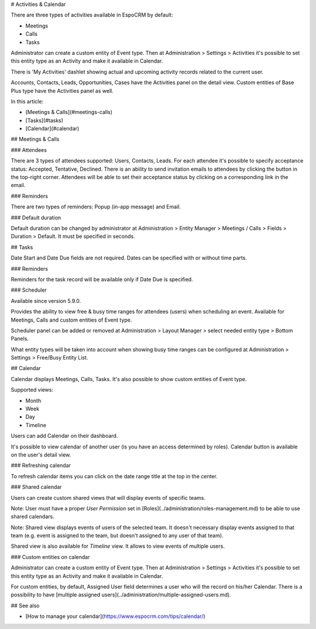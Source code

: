 # Activities & Calendar

There are three types of activities available in EspoCRM by default:

* Meetings
* Calls
* Tasks

Administrator can create a custom entity of Event type. Then at Administration > Settings > Activities it's possible to set this entity type as an Activity and make it available in Calendar.

There is 'My Activities' dashlet showing actual and upcoming activity records related to the current user.

Accounts, Contacts, Leads, Opportunities, Cases have the Activities panel on the detail view. Custom entities of Base Plus type have the Activities panel as well.

In this article:

* [Meetings & Calls](#meetings-calls)
* [Tasks](#tasks)
* [Calendar](#calendar)

## Meetings & Calls

### Attendees

There are 3 types of attendees supported: Users, Contacts, Leads. For each attendee it's possible to specify acceptance status: Accepted, Tentative, Declined. There is an ability to send invitation emails to attendees by clicking the button in the top-right corner. Attendees will be able to set their acceptance status by clicking on a corresponding link in the email.

### Reminders

There are two types of reminders: Popup (in-app message) and Email.

### Default duration

Default duration can be changed by administrator at Administration > Entity Manager > Meetings / Calls > Fields > Duration > Default. It must be specified in seconds.

## Tasks

Date Start and Date Due fields are not required. Dates can be specified with or without time parts.

### Reminders

Reminders for the task record will be available only if Date Due is specified.

### Scheduler

Available since version 5.9.0.

Provides the ability to view free & busy time ranges for attendees (users) when scheduling an event. Available for Meetings, Calls and custom entities of Event type.

Scheduler panel can be added or removed at Administration > Layout Manager > select needed entity type > Bottom Panels.

What entity types will be taken into account when showing busy time ranges can be configured at Administration > Settings > Free/Busy Entity List.

## Calendar

Calendar displays Meetings, Calls, Tasks. It's also possible to show custom entities of Event type.

Supported views:

* Month
* Week
* Day
* Timeline

Users can add Calendar on their dashboard.

It's possible to view calendar of another user (is you have an access determined by roles). Calendar button is available on the user's detail view.

### Refreshing calendar

To refresh calendar items you can click on the date range title at the top in the center.

### Shared calendar

Users can create custom shared views that will display events of specific teams.

Note: User must have a proper *User Permission* set in [Roles](../administration/roles-management.md) to be able to use shared calendars.

Note: Shared view displays events of users of the selected team. It doesn't necessary display events assigned to that team (e.g. event is assigned to the team, but doesn't assigned to any user of that team).

Shared view is also available for *Timeline* view. It allows to view events of multiple users.

### Custom entities on calendar

Administrator can create a custom entity of Event type. Then at Administration > Settings > Activities it's possible to set this entity type as an Activity and make it available in Calendar.

For custom entities, by default, Assigned User field determines a user who will the record on his/her Calendar. There is a possibility to have [multiple assigned users](../administration/multiple-assigned-users.md).

## See also

* [How to manage your calendar](https://www.espocrm.com/tips/calendar/)
